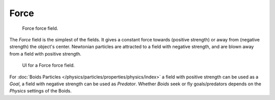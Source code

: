 
*****
Force
*****

.. figure:: /images/force_field_type_force.jpg
   :width: 400px

   Force force field.

The *Force* field is the simplest of the fields. It gives a constant force towards
(positive strength) or away from (negative strength) the object's center.
Newtonian particles are attracted to a field with negative strength,
and are blown away from a field with positive strength.

.. figure:: /images/force_field_panel_force.jpg
   :width: 400px

   UI for a Force force field.

For :doc:`Boids Particles </physics/particles/properties/physics/index>`
a field with positive strength can be used as a *Goal*,
a field with negative strength can be used as *Predator*.
Whether *Boids* seek or fly goals/predators depends on the *Physics* settings of the Boids.

.. vimeo:: 173807488
